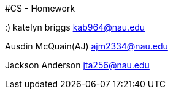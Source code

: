 #CS - Homework 

:) katelyn briggs kab964@nau.edu

Ausdin McQuain(AJ) ajm2334@nau.edu

Jackson Anderson jta256@nau.edu

